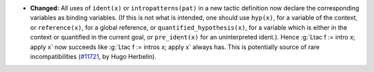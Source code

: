- **Changed:**
  All uses of ``ident(x)`` or ``intropatterns(pat)`` in a new tactic
  definition now declare the corresponding variables as binding
  variables. (If this is not what is intended, one should use ``hyp(x)``,
  for a variable of the context, or ``reference(x)``, for a global
  reference, or ``quantified_hypothesis(x)``, for a variable which is
  either in the context or quantified in the current goal, or
  ``pre_ident(x)`` for an uninterpreted ident.). Hence :g:`Ltac f := intro x;
  apply x` now succeeds like :g:`Ltac f := intros x; apply x` always has.
  This is potentially source of rare incompatibilities
  (`#11721 <https://github.com/coq/coq/pull/11721>`_,
  by Hugo Herbelin).
